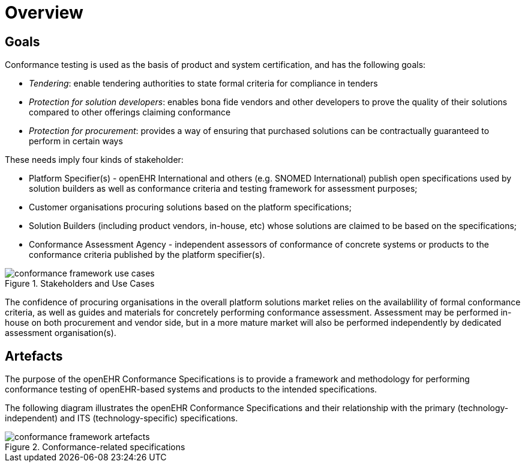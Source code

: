 = Overview

== Goals

Conformance testing is used as the basis of product and system certification, and has the following goals:

* _Tendering_: enable tendering authorities to state formal criteria for compliance in tenders
* _Protection for solution developers_: enables bona fide vendors and other developers to prove the quality of their solutions compared to other offerings claiming conformance
* _Protection for procurement_: provides a way of ensuring that purchased solutions can be contractually guaranteed to perform in certain ways

These needs imply four kinds of stakeholder:

* Platform Specifier(s) - openEHR International and others (e.g. SNOMED International) publish open specifications used by solution builders as well as conformance criteria and testing framework for assessment purposes;
* Customer organisations procuring solutions based on the platform specifications;
* Solution Builders (including product vendors, in-house, etc) whose solutions are claimed to be based on the specifications;
* Conformance Assessment Agency - independent assessors of conformance of concrete systems or products to the conformance criteria published by the platform specifier(s).

[.text-center]
.Stakeholders and Use Cases
image::{diagrams_uri}/conformance_framework-use_cases.svg[id=conformance_framework-use_cases, align="center"]

The confidence of procuring organisations in the overall platform solutions market relies on the availablility of formal conformance criteria, as well as guides and materials for concretely performing conformance assessment. Assessment may be performed in-house on both procurement and vendor side, but in a more mature market will also be performed independently by dedicated assessment organisation(s).

== Artefacts

The purpose of the openEHR Conformance Specifications is to provide a framework and methodology for performing conformance testing of openEHR-based systems and products to the intended specifications.

The following diagram illustrates the openEHR Conformance Specifications and their relationship with the primary (technology-independent) and ITS (technology-specific) specifications.

[.text-center]
.Conformance-related specifications
image::{diagrams_uri}/conformance_framework-artefacts.svg[id=conformance_framework-artefacts, align="center"]
